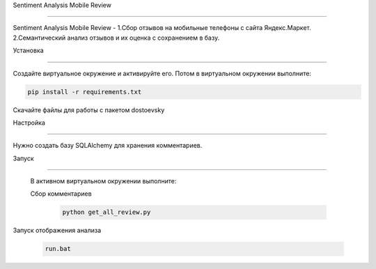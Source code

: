 Sentiment Analysis Mobile Review

========

Sentiment Analysis Mobile Review - 
1.Сбор отзывов на мобильные телефоны с сайта Яндекс.Маркет.
2.Семантический анализ отзывов и их оценка с сохранением в базу.


Установка

----------

Создайте виртуальное окружение и активируйте его. Потом в виртуальном окружении выполните:

.. code-block:: text

    pip install -r requirements.txt


Скачайте файлы для работы с пакетом dostoevsky

Настройка

----------

Нужно создать базу SQLAlchemy для хранения комментариев.





Запуск

----------

 В активном виртуальном окружении выполните:

 Сбор комментариев

  .. code-block:: text
 
        python get_all_review.py

Запуск отображения анализа        

 .. code-block:: text
 
    run.bat
